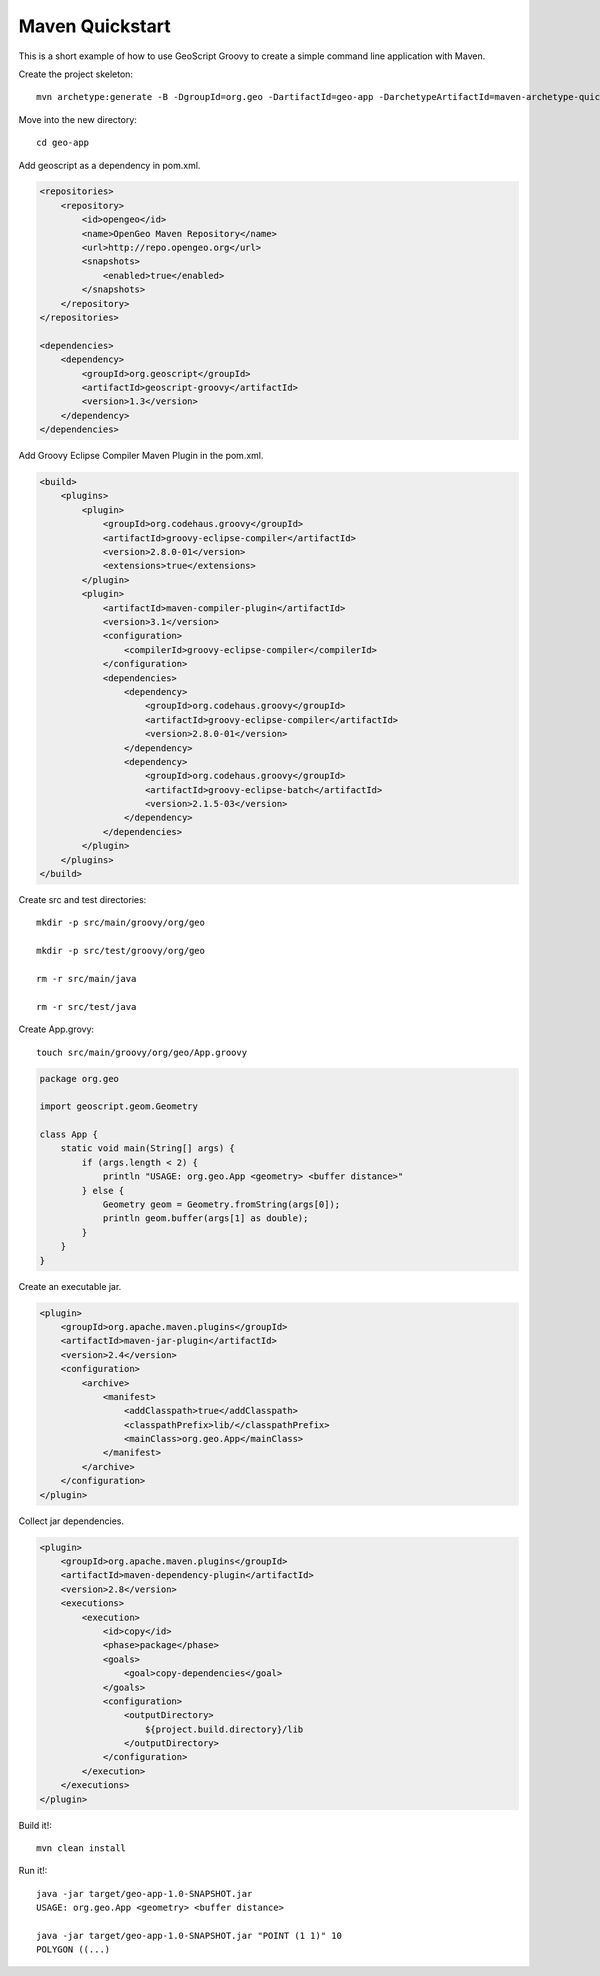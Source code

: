 .. _mavenapp:

Maven Quickstart
================
This is a short example of how to use GeoScript Groovy to create a simple command line application with Maven.

Create the project skeleton::

     mvn archetype:generate -B -DgroupId=org.geo -DartifactId=geo-app -DarchetypeArtifactId=maven-archetype-quickstart

Move into the new directory::

     cd geo-app

Add geoscript as a dependency in pom.xml.

.. code-block:: xml

    <repositories>
        <repository>
            <id>opengeo</id>
            <name>OpenGeo Maven Repository</name>
            <url>http://repo.opengeo.org</url>
            <snapshots>
                <enabled>true</enabled>
            </snapshots>
        </repository>
    </repositories>

    <dependencies>
        <dependency>
            <groupId>org.geoscript</groupId>
            <artifactId>geoscript-groovy</artifactId>
            <version>1.3</version>
        </dependency>
    </dependencies>

Add Groovy Eclipse Compiler Maven Plugin in the pom.xml.

.. code-block:: xml

    <build>
        <plugins>
            <plugin>
                <groupId>org.codehaus.groovy</groupId>
                <artifactId>groovy-eclipse-compiler</artifactId>
                <version>2.8.0-01</version>
                <extensions>true</extensions>
            </plugin>
            <plugin>
                <artifactId>maven-compiler-plugin</artifactId>
                <version>3.1</version>
                <configuration>
                    <compilerId>groovy-eclipse-compiler</compilerId>
                </configuration>
                <dependencies>
                    <dependency>
                        <groupId>org.codehaus.groovy</groupId>
                        <artifactId>groovy-eclipse-compiler</artifactId>
                        <version>2.8.0-01</version>
                    </dependency>
                    <dependency>
                        <groupId>org.codehaus.groovy</groupId>
                        <artifactId>groovy-eclipse-batch</artifactId>
                        <version>2.1.5-03</version>
                    </dependency>
                </dependencies>
            </plugin>
        </plugins>
    </build>

Create src and test directories::

    mkdir -p src/main/groovy/org/geo

    mkdir -p src/test/groovy/org/geo

    rm -r src/main/java

    rm -r src/test/java

Create App.grovy::

    touch src/main/groovy/org/geo/App.groovy

.. code-block:: groovy

    package org.geo

    import geoscript.geom.Geometry

    class App {
        static void main(String[] args) {
            if (args.length < 2) {
                println "USAGE: org.geo.App <geometry> <buffer distance>"
            } else {
                Geometry geom = Geometry.fromString(args[0]);
                println geom.buffer(args[1] as double);
            }
        }
    }

Create an executable jar.

.. code-block:: xml

    <plugin>
        <groupId>org.apache.maven.plugins</groupId>
        <artifactId>maven-jar-plugin</artifactId>
        <version>2.4</version>
        <configuration>
            <archive>
                <manifest>
                    <addClasspath>true</addClasspath>
                    <classpathPrefix>lib/</classpathPrefix>
                    <mainClass>org.geo.App</mainClass>
                </manifest>
            </archive>
        </configuration>
    </plugin>

Collect jar dependencies.

.. code-block:: xml

    <plugin>
        <groupId>org.apache.maven.plugins</groupId>
        <artifactId>maven-dependency-plugin</artifactId>
        <version>2.8</version>
        <executions>
            <execution>
                <id>copy</id>
                <phase>package</phase>
                <goals>
                    <goal>copy-dependencies</goal>
                </goals>
                <configuration>
                    <outputDirectory>
                        ${project.build.directory}/lib
                    </outputDirectory>
                </configuration>
            </execution>
        </executions>
    </plugin>

Build it!::

    mvn clean install

Run it!::

    java -jar target/geo-app-1.0-SNAPSHOT.jar
    USAGE: org.geo.App <geometry> <buffer distance>

    java -jar target/geo-app-1.0-SNAPSHOT.jar "POINT (1 1)" 10
    POLYGON ((...)

